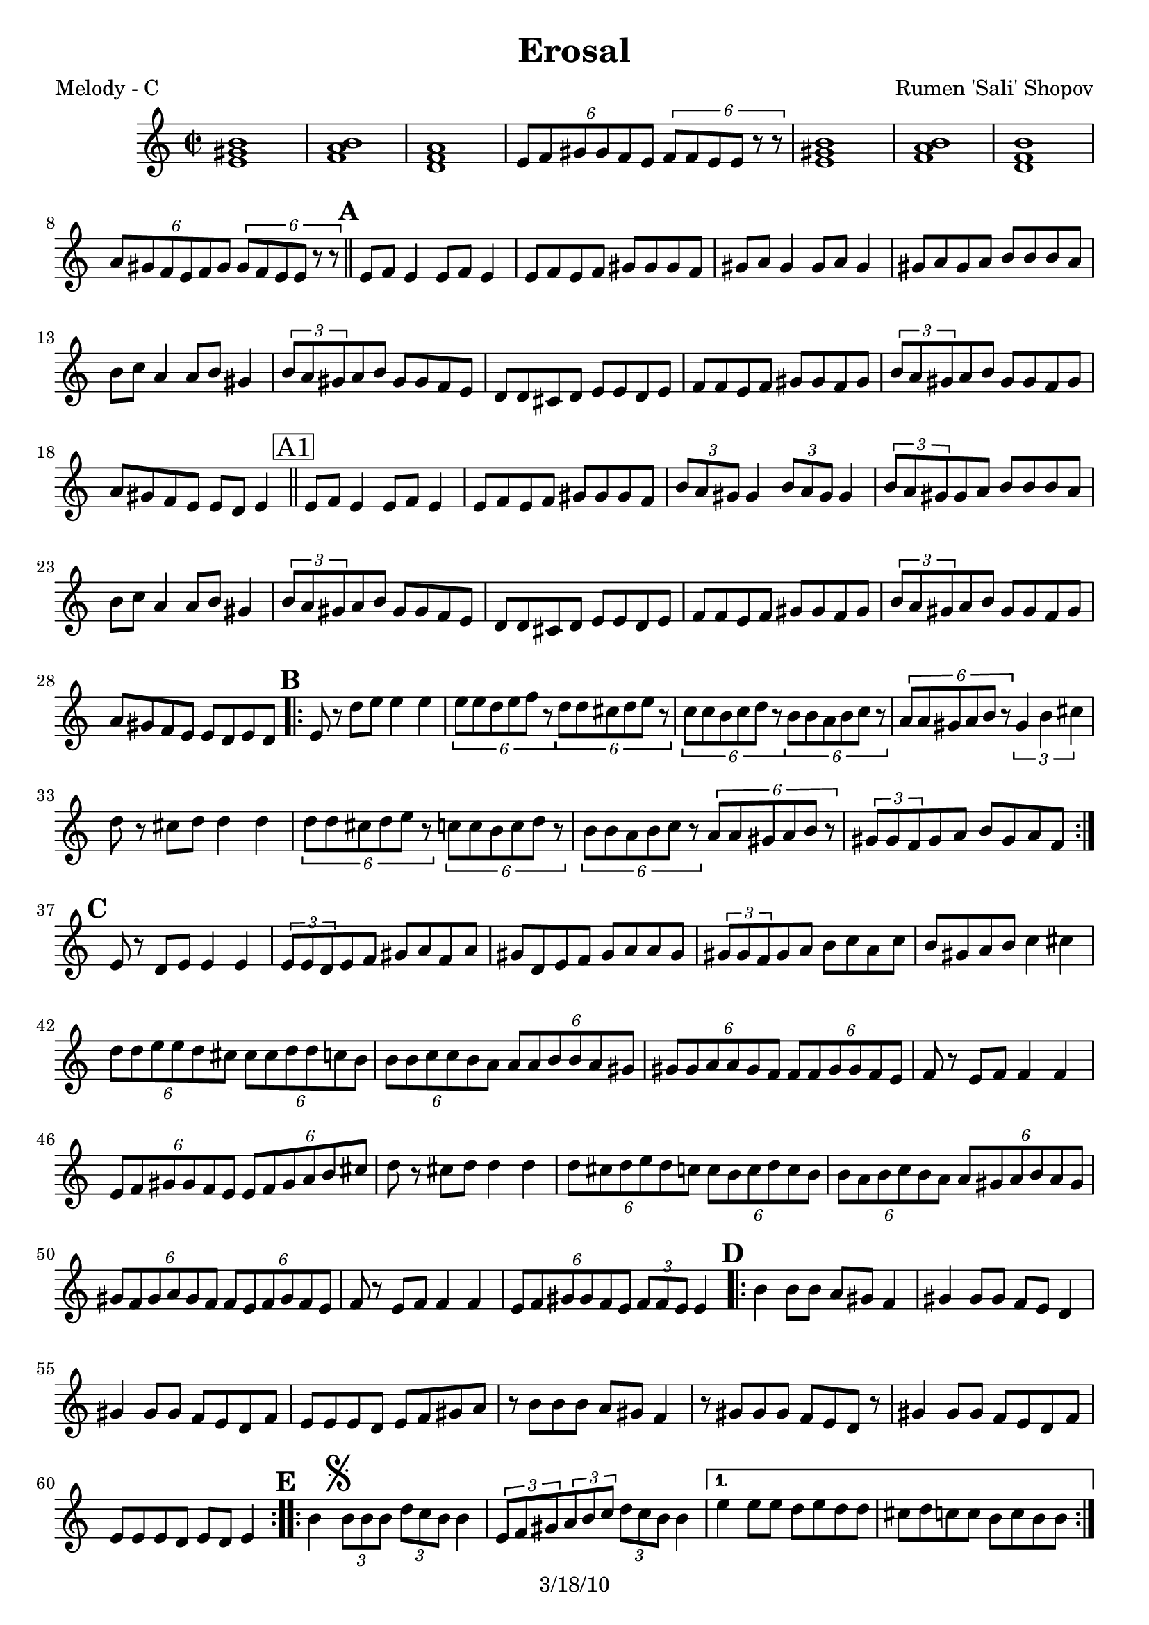 \version "2.12.1"

\header {
	title = "Erosal"
	composer = "Rumen 'Sali' Shopov"
	copyright = "3/18/10" %date of latest edits
	}

%place a mark at bottom right
markdownright = { \once \override Score.RehearsalMark #'break-visibility = #begin-of-line-invisible \once \override Score.RehearsalMark #'self-alignment-X = #RIGHT \once \override Score.RehearsalMark #'direction = #DOWN }


% music pieces
%part: melody
melody = { 
	\relative c' { \time 2/2 \set Score.markFormatter = #format-mark-box-letters
	  <e gis b>1 | <f a b> | <d f a> | \times 4/6  { e8 f gis gis f e } \times 4/6  { f f e e r r } | 
	  <e gis b>1 | <f a b> | <d f b> | \times 4/6  { a'8 gis f e f gis } \times 4/6  { gis f e e r r } | \bar "||" 

	  \mark \default %A
	  e f e4 e8 f e4 | e8 f e f gis gis gis f | gis a gis4 gis8 a gis4 | gis8 a gis a b b b a | 
	  | b c a4 a8 b gis4 | \times 2/3  { b8 a gis } a b gis gis f e | d d cis d e e d e | f f e f gis gis f gis | 
	  \times 2/3  { b a gis } a b gis gis f gis | a gis f e e d e4 | \bar "||"
		  
	  \mark \markup { \box "A1" }
	  e8 f e4 e8 f e4 | e8 f e f gis gis gis f | 
	  \times 2/3  { b a gis } gis4 \times 2/3 { b8 a gis } gis4 | \times 2/3  { b8 a gis } gis a b b b a | 
	  b c a4 a8 b gis4 | \times 2/3  { b8 a gis } a b gis gis f e | 
	  d d cis d e e d e | f f e f gis gis f gis | \times 2/3  { b a gis } a b gis gis f gis | a gis f e e d e d |

	  \mark \default %B
	  \repeat volta 2 {
		  e r d' e e4 e | \times 4/6  { e8 e d e f r } \times 4/6  { d d cis d e r } | 
		  \times 4/6  { c c b c d r } \times 4/6  { b b a b c r } | \times 4/6  { a a gis a b r } \times 2/3  { gis4 b cis } | 
		  | d8 r cis d d4 d | \times 4/6  { d8 d cis d e r } \times 4/6  { c c b c d r } | 
		  \times 4/6  { b b a b c r } \times 4/6  { a a gis a b r } | \times 2/3  { gis gis f } gis a b gis a f | 
	  }

	  \mark \default %C
	  e r d e e4 e | \times 2/3  { e8 e d } e f gis a f a | 
	  gis d e f gis a a gis | \times 2/3  { gis gis f } gis a b c a c | 
	  b gis a b c4 cis | \times 4/6  { d8 d e e d cis } \times 4/6  { cis cis d d c b } | 
	  \times 4/6  { b b c c b a } \times 4/6  { a a b b a gis } | 
	  \times 4/6  { gis gis a a gis f } \times 4/6  { f f gis gis f e } | f r e f f4 f | 
	  \times 4/6  { e8 f gis gis f e } \times 4/6  { e f gis a b cis } | d r cis d d4 d | 
	  \times 4/6  { d8 cis d e d c } \times 4/6  { c b c d c b } | 
	  \times 4/6  { b a b c b a } \times 4/6  { a gis a b a gis } | 
	  \times 4/6  { gis f gis a gis f } \times 4/6  { f e f gis f e } | f r e f f4 f | 
	  \times 4/6  { e8 f gis gis f e } \times 2/3  { f f e } e4 |

	  \mark \default %D
	  \repeat volta 2 {
		  b'4 b8 b a gis f4 | gis gis8 gis f e d4 | gis gis8 gis f e d f | e e e d e f gis a | 
		  r b b b a gis f4 | r8 gis gis gis f e d r | gis4 gis8 gis f e d f | e e e d e d e4 |
	  }

	  \mark \default %E
	  \repeat volta 2 {
		  b'4\mark \markup { \musicglyph #"scripts.segno" } \times 2/3 { b8 b b } \times 2/3  { d c b } b4 | 
		  \times 2/3  { e,8 f gis } \times 2/3  { a b c } \times 2/3  { d c b } b4 |
	  }
		  \alternative { 
			  { e e8 e d e d d | cis d c c b c b b | }
			  { e d r c r b r a | gis gis f gis \times 2/3 { f f e } e4 ^"To Coda" | } 
		  }

	  \mark \default %F
	  \repeat volta 2 {
		  | a,8 c r d r ees r d | d4 \times 2/3 { d8 d d } \times 2/3  { a' g g } a4 | 
		  a,8 c r d r ees r d | d4 \times 2/3 { a'8 g fis } \times 2/3  { fis ees d } d4 
	  }

	  \mark \default %G
	  \repeat volta 2 {
		  \times 2/3  { bes'8 bes a } bes c a a g fis | \times 2/3  { g g fis } g a fis fis ees d | 
		  \times 2/3  { g g fis } g a fis fis ees fis | g fis ees d d fis a d, | 
		  \times 2/3  { d d d } \times 2/3  { ees ees ees } \times 2/3  { fis fis fis } \times 2/3  { g g g } | b c c bes bes a g4 | a8 bes bes a g fis es4 
	  }
		  \alternative { 
			  { \times 2/3  { a8 g fis } g a fis fis ees fis | g fis ees d d c d4 | }
			  { \times 2/3  { b'8 a gis } a b gis gis f gis | a gis f e e d e4 | \bar "||" }
		  }

	  \mark "Solos"
	  \repeat volta 4 { | \times 2/3  { r8^\markup { \italic "open" } r <e gis>16 <e gis> ] } <e gis>8 <e gis> \times 2/3 { r r <e gis>16 <e gis> } <e gis>8 <e gis> | }
	  \repeat volta 4 { | \times 2/3  { r^\markup { \italic "open" } r <d fis>16 <d fis> } <d fis>8 <d fis> \times 2/3 { r r <d fis>16 <d fis> } <d fis>8 <d fis> | } 
	  \times 2/3  { c4 c c } \times 2/3  { <c es> <c es> <c es> } | 
	  \times 2/3  { <c ees a> <c ees a> <c ees a> } <c ees a c> <c ees a c> \markdownright \mark "D.S. al Coda" | \bar "||"

	  \stopStaff s1 %empty bar for coda 
	  \startStaff
		  
	  \mark \markup { \musicglyph #"scripts.coda" } 
	  d8 e r f r gis r e | f gis r a r b r gis | a b r c r d r f | e4 r <e, gis b e>2 ~ ~ ~ ~ | <e gis b e>2 r2 \bar "|."

  }
}


%part: tenor
tenor = {
\relative gis {
    \repeat volta 2 {
	 \clef "bass" \key c \major \time 2/2 <gis b>1 | 
	 <a b>1 | 
	 <a c>1 | 
	 R1 | 
	 <gis b>1 | 
	 <a b>1 | 
	 <f b>1 | 
	 R1 \bar "||"
	 | 
	 | 
	 | 
	 \times 2/3  {
	     r8 ^"1" r8 <gis b>16 <gis b>16 }
	 <gis b>8 <gis b>8 \times 2/3 {
	     r8 r8 <gis b>16 <gis b>16 }
	 <gis b>8 <gis b>8 | 
	 | 
	 \times 2/3  {
	     r8 r8 <gis b>16 <gis b>16 }
	 <gis b>8 <gis b>8 \times 2/3 {
	     r8 r8 <gis b>16 <gis b>16 }
	 <gis b>8 <gis b>8 | 
	 | 
	 | 
	 r4 -"etc." <gis b>4 :16 r4 <gis b>4 :16 | 
	 | 
	 r4 <gis b>4 :16 r4 <gis b>4 :16 | 
	 | 
	 r4 <a c>4 :16 r4 <gis b>4 :16 | 
	 | 
	 r4 <a c>4 :16 r4 <gis b>4 :16 | 
	 | 
	 r4 <f a>4 :16 r4 <f a>4 :16 | 
	 | 
	 r4 <f a>4 :16 r4 <f a>4 :16 | 
	 | 
	 r4 <f a>4 :16 r4 <gis b>4 :16 | 
	 | 
	 r4 <f a>4 :16 r4 <gis b>4 :16 \bar "||"
	 | 
	 | 
	 | 
	 r4 ^"1" -"1" <gis b>4 :16 r4 <gis b>4 :16 | 
	 | 
	 r4 <gis b>4 :16 r4 <gis b>4 :16 | 
	 | 
	 r4 <gis b>4 :16 r4 <gis b>4 :16 | 
	 | 
	 r4 <gis b>4 :16 r4 <gis b>4 :16 | 
	 | 
	 r4 <a c>4 :16 r4 <gis b>4 :16 | 
	 | 
	 r4 <a c>4 :16 r4 <gis b>4 :16 | 
	 | 
	 r4 <f a>4 :16 r4 <f a>4 :16 | 
	 | 
	 r4 <f a>4 :16 r4 <f a>4 :16 | 
	 | 
	 r4 <f a>4 :16 r4 <gis b>4 :16 | 
	 | 
	 r4 <f a>4 :16 r4 <gis b>4 :16 \bar "||"
	 \repeat volta 2 {
	     | 
	     | 
	     | 
	     <e g>8 ^"1" r8 r4 r2 | 
	     | 
	     <e g>8 r8 r4 <g b>8 r8 r4 | 
	     | 
	     <a c>8 r8 r4 <gis b>8 r8 r4 | 
	     | 
	     <f a>8 r8 r4 <gis b>8 r8 r4 | 
	     | 
	     <f a>8 r8 r4 r2 | 
	     | 
	     r4 <f a>4 :16 r4 <a c>4 :16 | 
	     | 
	     r4 <gis b>4 :16 r4 <a c>4 :16 | 
	     | 
	     r4 <a c>4 :16 r4 <gis b>4 :16 }
	 | 
	 | 
	 | 
	 r4 ^"1" <gis b>4 :16 r4 <gis b>4 :16 | 
	 | 
	 r4 <gis b>4 :16 r4 <gis b>4 :16 | 
	 | 
	 r4 <gis b>4 :16 r4 <gis b>4 :16 | 
	 | 
	 r4 <gis b>4 :16 r4 <gis b>4 :16 | 
	 | 
	 r4 <gis b>4 :16 r4 <gis cis>4 :16 | 
	 <f a>8 r8 r4 <a c>8 r8 r4 | 
	 | 
	 <gis b>8 r8 r4 <a c>8 r8 r4 | 
	 | 
	 <gis b>8 r8 r4 <f a>8 r8 r4 | 
	 | 
	 <f a>8 r8 r4 r2 | 
	 | 
	 r4 <a c>4 :16 r4 <gis b>4 :16 | 
	 | 
	 <f a>8 r8 r4 r2 | 
	 | 
	 <f a>8 r8 r4 <a c>8 r8 r4 | 
	 | 
	 <gis b>8 r8 r4 <a c>8 r8 r4 | 
	 | 
	 <gis b>8 r8 r4 <f a>8 r8 r4 | 
	 | 
	 <f a>8 r8 r4 r2 | 
	 | 
	 r4 <a c>4 :16 r4 <gis b>4 :16 \bar "||"
	 \repeat volta 2 {
	     | 
	     | 
	     | 
	     r4 ^"Solos" <gis b>4 :16 r4 <gis b>4 :16 | 
	     | 
	     r4 <gis b>4 :16 r4 <f a>4 :16 | 
	     | 
	     r4 <gis b>4 :16 r4 <f a>4 :16 | 
	     | 
	     r4 <gis b>4 :16 r4 <gis b>4 :16 | 
	     | 
	     r4 <gis b>4 :16 r4 <gis b>4 :16 | 
	     | 
	     r4 <gis b>4 :16 r4 <gis b>4 :16 | 
	     | 
	     r4 <gis b>4 :16 r4 <f a>4 :16 | 
	     | 
	     r4 <f a>4 :16 r4 <gis b>4 :16 }
	 \repeat volta 2 {
	     | 
	     \mark \markup { \musicglyph #"scripts.segno" } | 
	     | 
	     r4 ^"Solos" <gis b>4 :16 r4 <gis b>4 :16 | 
	     | 
	     r4 <gis b>4 :16 r4 <gis b>4 :16 }
	 \alternative { {
	         | 
	         | 
	         r4 <g c>4 :16 r4 <g b>4 :16 | 
	         | 
	         r4 <a c>4 :16 r4 <gis b>4 :16 }
	     {
	         | 
	         | 
	         e'8 d8 r8 c8 r8 b8 r8 a8 }
	     } | 
	 | 
	 r4 <gis b>4 :16 r4 <gis b>4 :16 }
    \repeat volta 2 {
	 | 
	 | 
	 a,8 ^"To Coda" ^"Solos" c8 r8 d8 r8 es8 r8 d8 | 
	 d4 r4 r2 | 
	 a8 c8 r8 d8 r8 es8 r8 d8 | 
	 d4 r4 r2 }
    \repeat volta 2 {
	 | 
	 | 
	 r4 ^"each section open" <g bes>4 :16 r4 <fis a>4 :16 | 
	 r4 <g bes>4 :16 r4 <fis a>4 :16 | 
	 r4 <g bes>4 :16 r4 <fis a>4 :16 | 
	 r4 <es g>4 :16 r4 <fis a>4 :16 | 
	 \times 2/3  {
	     d8 d8 d8 }
	 \times 2/3  {
	     es8 es8 es8 }
	 \times 2/3  {
	     fis8 fis8 fis8 }
	 \times 2/3  {
	     g8 g8 g8 }
	 | 
	 r4 <g c>4 :16 r4 <g bes>4 :16 | 
	 r4 <g bes>4 :16 r4 <g bes>4 :16 }
    \alternative { {
	     | 
	     r4 <g bes>4 :16 r4 <fis a>4 :16 | 
	     r4 <es g>4 :16 r4 <fis a>4 :16 }
	 {
	     | 
	     r4 <a c>4 :16 r4 <gis b>4 :16 }
	 } | 
    r4 <f a>4 :16 r4 <gis b>4 :16 \bar "||"
    \repeat volta 4 {
	 | 
	 | 
	 \times 2/3  {
	     r8 -"Solos" r8 <e gis>16 -"each section open" <e gis>16 ]
	     }
	 <e gis>8 <e gis>8 \times 2/3 {
	     r8 r8 <e gis>16 <e gis>16 }
	 <e gis>8 <e gis>8 }
    \repeat volta 4 {
	 | 
	 \times 2/3  {
	     r8 r8 <d fis>16 <d fis>16 }
	 <d fis>8 <d fis>8 \times 2/3 {
	     r8 r8 <d fis>16 <d fis>16 }
	 <d fis>8 <d fis>8 }
    | 
    \times 2/3  {
	 c4 c4 c4 }
    \times 2/3  {
	 c4 c4 c4 }
    | 
    \times 2/3  {
	 c4 c4 c4 }
    c4 c4 \repeat volta 4 {
	 | 
	 \times 2/3  {
	     r8 r8 <d fis>16 <d fis>16 }
	 <d fis>8 <d fis>8 \times 2/3 {
	     r8 r8 <d fis>16 <d fis>16 }
	 <d fis>8 <d fis>8 }
    \repeat volta 4 {
	 | 
	 \times 2/3  {
	     r8 r8 <e gis>16 <e gis>16 }
	 <e gis>8 <e gis>8 \times 2/3 {
	     r8 r8 <e gis>16 <e gis>16 }
	 <e gis>8 <e gis>8 }
    | 
    R1 \bar "||"
    | 
    | 
    \mark \markup { \musicglyph #"scripts.coda" } d8 ^"D.S. al Coda" e8
    r8 f8 r8 gis8 r8 e8 | 
    f8 gis8 r8 a8 r8 b8 r8 gis8 | 
    a8 b8 r8 c8 r8 d8 r8 f8 | 
    e4 r4 <e, gis>2 ~ ~ | 
    <e gis>2 r2 \bar "|."
    }


}

%part: changes
changes = \chordmode { }

%layout


\book { 
  \header { poet = "Melody - C" }
    \score {
	<<
%	\new ChordNames { \set chordChanges = ##t \changes }
	 \new Staff {
		\melody
	}
	>>
    }
%    \words
}
%}

%{
\book { 
  \header { poet = "Bass - C" }
    \score {
	<<
%	\new ChordNames { \set chordChanges = ##t \changes }
	 \new Staff { \clef bass
		\bass
	}
	>>
    }
%    \words
}
%}

%{
\book { \header { poet = "Score" }
  \paper { #(set-paper-size "letter") }
    \score { 
      << 
%	\new ChordNames { \set chordChanges = ##t \changes }
	\new Staff { 
		\melody
	}
	\new Staff { \clef tenor
		\tenor
	}
      >> 
  } 
%    \words
}


%{
\book { \header { poet = "MIDI" }
    \score { 
      << \tempo 4 = 100 
\unfoldRepeats	\new Staff { \set Staff.midiInstrument = #"alto sax"
		\melody
	}
\unfoldRepeats	\new Staff { \set Staff.midiInstrument = #"tuba"
		\bass
	}
      >> 
    \midi { }
  } 
}
%}
